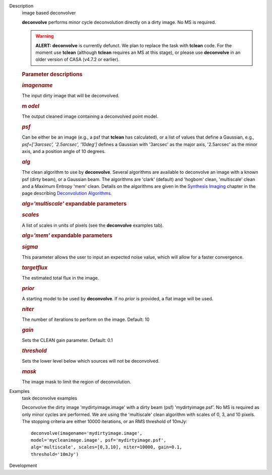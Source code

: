 

.. _Description:

Description
   image based deconvolver
   
   **deconvolve** performs minor cycle deconvolution directly on a
   dirty image. No MS is required. 
   
   .. warning:: **ALERT:** **deconvolve** is currently defunct. We plan to
      replace the task with **tclean** code. For the moment use
      **tclean** (although **tclean** requires an MS at this stage),
      or please use **deconvolve** in an older version of CASA
      (v4.7.2 or earlier).
   
    
   
   .. rubric:: Parameter descriptions
      
   
   .. rubric:: *imagename*
      
   
   The input dirty image that will be deconvolved.
   
   .. rubric:: m *odel*
      
   
   The output cleaned image containing a deconvolved point model.
   
   .. rubric:: *psf*
      
   
   Can be either be an image (e.g., a psf that **tclean** has
   calculated), or a list of values that define a Gaussian,
   e.g., *psf=['3arcsec', '2.5arcsec', '10deg']* defines a Gaussian
   with '3arcsec' as the major axis, '2.5arcsec' as the minor axis,
   and a position angle of 10 degrees. 
   
   .. rubric:: *alg*
      
   
   The clean algorithm to use by **deconvolve**. Several algorithms
   are available to deconvolve an image with a known psf (dirty
   beam), or a Gaussian beam. The algorithms are 'clark' (default)
   and 'hogbom' clean, 'multiscale' clean and a Maximum Entropy 'mem'
   clean. Details on the algorithms are given in the `Synthesis
   Imaging <https://casa.nrao.edu/casadocs-devel/stable/imaging/synthesis-imaging>`__
   chapter in the page describing `Deconvolution
   Algorithms. <https://casa.nrao.edu/casadocs-devel/stable/imaging/synthesis-imaging/deconvolution-algorithms>`__
   
   .. rubric:: *alg='multiscale'* expandable parameters
      
   
   .. rubric:: *scales*
      
   
   A list of scales in units of pixels (see the **deconvolve**
   examples tab).
   
   .. rubric:: *alg='mem'* expandable parameters
      
   
   .. rubric:: *sigma*
      
   
   This parameter allows the user to input an expected noise value,
   which will allow for a faster convergence.
   
   .. rubric:: *targetflux*
      
   
   The estimated total flux in the image.
   
   .. rubric:: *prior*
      
   
   A starting model to be used by **deconvolve**. If no *prior* is
   provided, a flat image will be used.
   
    
   
   .. rubric:: *niter*
      
   
   The number of iterations to perform on the image. Default: 10
   
   .. rubric:: *gain*
      
   
   Sets the CLEAN gain parameter. Default: 0.1
   
   .. rubric:: *threshold*
      
   
   Sets the lower level below which sources will not be deconvolved.
   
   .. rubric:: *mask*
      
   
   The image mask to limit the region of deconvolution.
   

.. _Examples:

Examples
   task deconvolve examples
   
   Deconvolve the dirty image 'mydirtyimage.image' with a dirty beam
   (psf) 'mydirtyimage.psf'. No MS is required as only minor cycles
   are performed. We are using the 'multiscale' clean algorithm with
   scales of 0, 3, and 10 pixels. The stopping criteria are either
   10000 iterations, or an RMS threshold of 10mJy: 
   
   ::
   
      deconvolve(imagename='mydirtyimage.image',
      model='mycleanimage.image', psf='mydirtyimage.psf',
      alg='multiscale', scales=[0,3,10], niter=10000, gain=0.1,
      threshold='10mJy')
   

.. _Development:

Development
   